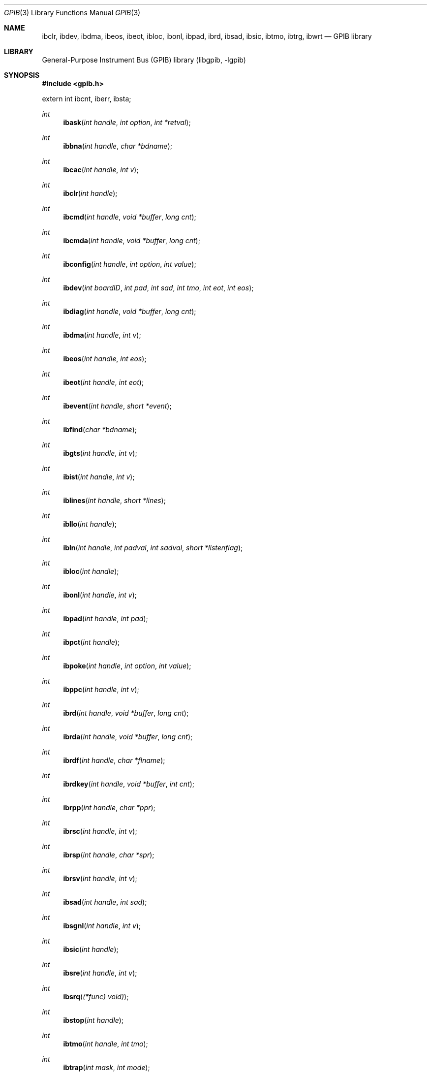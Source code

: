 .\" $MidnightBSD$
.\" Copyright (c) 2010, Joerg Wunsch
.\" All rights reserved.
.\"
.\" Redistribution and use in source and binary forms, with or without
.\" modification, are permitted provided that the following conditions
.\" are met:
.\" 1. Redistributions of source code must retain the above copyright
.\"    notice, this list of conditions and the following disclaimer.
.\" 2. Redistributions in binary form must reproduce the above copyright
.\"    notice, this list of conditions and the following disclaimer in the
.\"    documentation and/or other materials provided with the distribution.
.\"
.\" THIS SOFTWARE IS PROVIDED BY THE AUTHOR AND CONTRIBUTORS ``AS IS'' AND
.\" ANY EXPRESS OR IMPLIED WARRANTIES, INCLUDING, BUT NOT LIMITED TO, THE
.\" IMPLIED WARRANTIES OF MERCHANTABILITY AND FITNESS FOR A PARTICULAR PURPOSE
.\" ARE DISCLAIMED.  IN NO EVENT SHALL THE AUTHOR OR CONTRIBUTORS BE LIABLE
.\" FOR ANY DIRECT, INDIRECT, INCIDENTAL, SPECIAL, EXEMPLARY, OR CONSEQUENTIAL
.\" DAMAGES (INCLUDING, BUT NOT LIMITED TO, PROCUREMENT OF SUBSTITUTE GOODS
.\" OR SERVICES; LOSS OF USE, DATA, OR PROFITS; OR BUSINESS INTERRUPTION)
.\" HOWEVER CAUSED AND ON ANY THEORY OF LIABILITY, WHETHER IN CONTRACT, STRICT
.\" LIABILITY, OR TORT (INCLUDING NEGLIGENCE OR OTHERWISE) ARISING IN ANY WAY
.\" OUT OF THE USE OF THIS SOFTWARE, EVEN IF ADVISED OF THE POSSIBILITY OF
.\" SUCH DAMAGE.
.\"
.\" $FreeBSD: stable/10/lib/libgpib/gpib.3 236438 2012-06-02 08:47:26Z joel $
.\"
.Dd February 1, 2010
.Dt GPIB 3
.Os
.Sh NAME
.\" .Nm ibask ,
.\" .Nm ibbna ,
.\" .Nm ibcac ,
.Nm ibclr ,
.\" .Nm ibcmd ,
.\" .Nm ibcmda ,
.\" .Nm ibconfig ,
.Nm ibdev ,
.\" .Nm ibdiag ,
.Nm ibdma ,
.Nm ibeos ,
.Nm ibeot ,
.\" .Nm ibevent ,
.\" .Nm ibfind ,
.\" .Nm ibgts ,
.\" .Nm ibist ,
.\" .Nm iblines ,
.\" .Nm ibllo ,
.\" .Nm ibln ,
.Nm ibloc ,
.Nm ibonl ,
.Nm ibpad ,
.\" .Nm ibpct ,
.\" .Nm ibpoke ,
.\" .Nm ibppc ,
.Nm ibrd ,
.\" .Nm ibrda ,
.\" .Nm ibrdf ,
.\" .Nm ibrdkey ,
.\" .Nm ibrpp ,
.\" .Nm ibrsc ,
.\" .Nm ibrsp ,
.\" .Nm ibrsv ,
.Nm ibsad ,
.\" .Nm ibsgnl ,
.Nm ibsic ,
.\" .Nm ibsre ,
.\" .Nm ibsrq ,
.\" .Nm ibstop ,
.Nm ibtmo ,
.\" .Nm ibtrap ,
.Nm ibtrg ,
.\" .Nm ibwait ,
.Nm ibwrt
.\" .Nm ibwrta ,
.\" .Nm ibwrtf ,
.\" .Nm ibwrtkey ,
.\" .Nm ibxtrc
.Nd "GPIB library"
.Sh LIBRARY
.Lb libgpib
.Sh SYNOPSIS
.In gpib.h
.Pp
.Dv extern int ibcnt ,
.Dv iberr ,
.Dv ibsta ;
.Pp
.Ft int
.Fn ibask "int handle" "int option" "int *retval"
.Ft int
.Fn ibbna "int handle" "char *bdname"
.Ft int
.Fn ibcac "int handle" "int v"
.Ft int
.Fn ibclr "int handle"
.Ft int
.Fn ibcmd "int handle" "void *buffer" "long cnt"
.Ft int
.Fn ibcmda "int handle" "void *buffer" "long cnt"
.Ft int
.Fn ibconfig "int handle" "int option" "int value"
.Ft int
.Fn ibdev "int boardID" "int pad" "int sad" "int tmo" "int eot" "int eos"
.Ft int
.Fn ibdiag "int handle" "void *buffer" "long cnt"
.Ft int
.Fn ibdma "int handle" "int v"
.Ft int
.Fn ibeos "int handle" "int eos"
.Ft int
.Fn ibeot "int handle" "int eot"
.Ft int
.Fn ibevent "int handle" "short *event"
.Ft int
.Fn ibfind "char *bdname"
.Ft int
.Fn ibgts "int handle" "int v"
.Ft int
.Fn ibist "int handle" "int v"
.Ft int
.Fn iblines "int handle" "short *lines"
.Ft int
.Fn ibllo "int handle"
.Ft int
.Fn ibln "int handle" "int padval" "int sadval" "short *listenflag"
.Ft int
.Fn ibloc "int handle"
.Ft int
.Fn ibonl "int handle" "int v"
.Ft int
.Fn ibpad "int handle" "int pad"
.Ft int
.Fn ibpct "int handle"
.Ft int
.Fn ibpoke "int handle" "int option" "int value"
.Ft int
.Fn ibppc "int handle" "int v"
.Ft int
.Fn ibrd "int handle" "void *buffer" "long cnt"
.Ft int
.Fn ibrda "int handle" "void *buffer" "long cnt"
.Ft int
.Fn ibrdf "int handle" "char *flname"
.Ft int
.Fn ibrdkey "int handle" "void *buffer" "int cnt"
.Ft int
.Fn ibrpp "int handle" "char *ppr"
.Ft int
.Fn ibrsc "int handle" "int v"
.Ft int
.Fn ibrsp "int handle" "char *spr"
.Ft int
.Fn ibrsv "int handle" "int v"
.Ft int
.Fn ibsad "int handle" "int sad"
.Ft int
.Fn ibsgnl "int handle" "int v"
.Ft int
.Fn ibsic "int handle"
.Ft int
.Fn ibsre "int handle" "int v"
.Ft int
.Fn ibsrq "(*func) void)"
.Ft int
.Fn ibstop "int handle"
.Ft int
.Fn ibtmo "int handle" "int tmo"
.Ft int
.Fn ibtrap "int  mask" "int mode"
.Ft int
.Fn ibtrg "int handle"
.Ft int
.Fn ibwait "int handle" "int mask"
.Ft int
.Fn ibwrt "int handle" "const void *buffer" "long cnt"
.Ft int
.Fn ibwrta "int handle" "const void *buffer" "long cnt"
.Ft int
.Fn ibwrtf "int handle" "const char *flname"
.Ft int
.Fn ibwrtkey "int handle" "const void *buffer" "int cnt"
.Ft int
.Fn ibxtrc "int handle" "void *buffer" "long cnt"
.Sh DESCRIPTION
The
.Nm
library provides access to the
.Xr gpib 4
kernel devices.
.Ss Variable Description
The variable
.Dv ibcnt
contains the number of bytes transferred in the most recent call to
.Fn ibcmd ,
.Fn ibrd ,
or
.Fn ibwrt .
.Pp
The name
.Dv ibcntl
is an alias for
.Dv ibcnt ,
provided for backwards compatibility.
.Pp
The variable
.Dv iberr
provides an error code for the most recent library call.
The possible error codes are:
.Pp
.Bl -tag -width 6n -offset indent -compact
.It EDVR
System error
.It ECIC
Not Active Controller
.It ENOL
Nobody listening
.It EADR
Controller not addressed
.It EARG
Invalid argument
.It ESAC
Not System Controller
.It EABO
I/O Aborted/Time out
.It ENEB
No such controller
.It EOIP
Async I/O in progress
.It ECAP
No such capability
.It EFSO
File system error
.It EBUS
Command byte xfer error
.It ESTB
Serial poll status byte lost
.It ESRQ
SRQ line stuck
.It ETAB
Table problem
.El
.Pp
The variable
.Dv ibsta
contains the controller status.
This is an ORed status value, with the following individual bit names:
.Pp
.Bl -tag -width 6n -offset indent -compact
.It ERR
Error
.It TIMO
Timeout
.It END
EOI/EOS
.It SRQI
SRQ
.It RQS
Device requests service
.It SPOLL
Serial Poll
.It EVENT
Event occurred
.It CMPL
I/O complete
.It LOK
Lockout
.It REM
Remote
.It CIC
CIC
.It ATN
ATN
.It TACS
Talker
.It LACS
Listener
.It DTAS
Device trigger status
.It DCAS
Device clear state
.El
.Ss Function Description
The function
.Fn ibdev
is used to open the GPIB device, and establish the parameters to
communicate with a particular bus device. The device is selected
by its primary address
.Fa pad ,
a numerical value between 0 and 30, possibly additionally by its
secondary address
.Fa sad ,
a numerical value between 96 and 126, or 0 to not use secondary
addressing.
The
.Fa tmo
value specifies the timeout to use when communicating with the device.
This can be any of the constants
.Dv TNONE ,
.Dv T10us ,
.Dv T30us ,
.Dv T100us ,
.Dv T300us ,
.Dv T1ms ,
.Dv T3ms ,
.Dv T10ms ,
.Dv T30ms ,
.Dv T100ms ,
.Dv T300ms ,
.Dv T1s ,
.Dv T3s ,
.Dv T10s ,
.Dv T30s ,
.Dv T100s ,
.Dv T300s ,
or
.Dv T1000s .
The boolean parameter
.Fa eot
specifies whether the bus signal
.Li EOI
(end-or-identify) should be asserted when sending the last byte of a
message to the device.
Finally, the
.Fa eos
parameter determines whether any special character should be used to
identify the end of a device message when transferring messages on the
bus.
The lower 8 bits of
.Fa eos
are interpreted as an end-of-string character,
.Li EOS .
This character can be ORed with the following values:
.Pp
.Bl -tag -width 6n -compact -offset indent
.It Dv REOS
When receiving a message byte on the bus that matches the
.Li EOS
character, treat it as if the
.Li EOI
signal were asserted, and stop receiving.
.It Dv XEOS
When transmitting a message byte on the bus that matches the
.Li EOS
character, assert the
.Li EOI
bus signal by the same time, and stop sending.
.It Dv BIN
If set, include all 8 bits of the
.Li EOS
character in the comparison; if unset, compare only 7 bit ASCII
values.
.El
.Pp
Passing 0 as
.Fa eos
will turn off any special character treatment, allowing for a fully
8-bit transparent communications channel to the device.
.Pp
The function
.Fn ibfind
is meant to find the
.Em board index
of a board identified by the name
.Fa bdname .
.Em This function is currently not implemented.
.Pp
All remaining functions take the handle returned by calling
.Fn ibdev
as their first argument
.Fa handle .
.Pp
The function
.Fn ibask
is used to query configuration values that have been set with
.Fn ibconfig .
.Em This function is currently not implemented.
.Pp
The function
.Fn ibbna
is meant to change the access board for the given device to
a new one, named
.Fa bdname .
.Em This function is currently not implemented.
.Pp
The function
.Fn ibcac
is used to become the active controller on the bus, by asserting the
.Li ATN
signal line.
.Em This function is currently not implemented.
.Pp
The function
.Fn ibclr
is used to transmit a
.Em Selected Device Clear
command to the device.
.Pp
The function
.Fn ibcmd
is used to directly write
.Fa cnt
GPIB command bytes from a buffer starting at
.Fa buffer
to the device.
.Em This function is currently not implemented.
.Pp
The function
.Fn ibcmda
does the same as
.Fn ibcmd
except it operates asynchronously, so it returns to the caller
immediately.
.Em This function is currently not implemented.
.Pp
The function
.Fn ibconfig
is used to set certain configuration parameters.
.Em This function is currently not implemented.
.Pp
The function
.Fn ibdiag
is obsolete, and not implemented.
.Pp
The function
.Fn ibdma
is used to enable or disable DMA transfers.
Parameter
.Fa v
is a boolean parameter indicating DMA transfers are to be used.
Depending on the hardware and operating system configuration, DMA
transfers might not be available for a particular access board.
.Pp
The function
.Fn ibeos
configures the end-of-string character.
See
.Fn ibdev
for an explanation.
.Pp
The function
.Fn ibeot
configures the assertion of the
.Li EOI
signal line when transmitting the last byte of a message; see
.Fn ibdev
for an explanation.
.Pp
The function
.Fn ibevent
is used to obtain an event from the board's event queue.
.Em This function is currently not implemented.
.Pp
The function
.Fn ibgts
makes the current controller the standby controller, by deasserting
the
.Li ATN
signal line.
.Em This function is currently not implemented.
.Pp
The function
.Fn ibist
sets the individual status bits of the controller to the value
.Fa v .
.Em This function is currently not implemented.
.Pp
The function
.Fn iblines
returns the status of the control and handshake bus lines into the
area pointed to by
.Fa lines .
.Em This function is currently not implemented.
.Pp
The function
.Fn ibllo
is obsolete, and not implemented.
.Pp
The function
.Fn ibln
checks for a listener at the primary address
.Fa  padval
and the optional secondary address
.Fa sadval .
If a listener was found, the value pointed to by
.Fa listenflag
will be set to a non-zero value.
.Em This function is currently not implemented.
.Pp
The function
.Fn ibloc
turns the device into local mode.
.Pp
The function
.Fn ibonl
is used to close or reinitialize a device handle.
If parameter
.Fa v
is passed as zero, the handle will be closed, and cannot be used
again.
If it is passed as a non-zero value, all parameters of the handle
will be returned to their defaults;
.Em this functionality is currently unsupported.
.Pp
The function
.Fn ibpad
is used to change the primary address of the device being communicated
with to
.Fa pad .
See
.Fn ibdev
for an explanation.
.Pp
The function
.Fn ibpct
is used to make the device associated with the handle the
controller-in-charge.
.Em This function is currently not implemented.
.Pp
The function
.Fn ibpoke
is obsolete, and not implemented.
.Pp
The function
.Fn ibppc
is used to configure the parallel poll response to
.Fa v .
.Em This function is currently not implemented.
.Pp
The function
.Fn ibrd
is used to receive
.Fa cnt
bytes from the device, and store it to the address passed as
.Fa buffer .
.Pp
The function
.Fn ibrda
behaves similar to
.Fn ibrd
except it operates asynchronously, and returns immediately to the
caller.
.Em This function is currently not implemented.
.Pp
The function
.Fn ibrdf
read data from the device, and appends it to the file with the name
.Fa flname .
.Em This function is currently not implemented.
.Pp
The function
.Fn ibrdkey
is obsolete, and not implemented.
.Pp
The function
.Fn ibrpp
performs a parallel poll, and stores the result at the location
pointed to by
.Fa ppr .
.Em This function is currently not implemented.
.Pp
The function
.Fn ibrsc
makes the board specified by the handle the
.Em system controller
if the argument
.Fa v
is non-zero.
.Em This function is currently not implemented.
.Pp
The function
.Fn ibrsp
conducts a serial poll, and stores the result in the byte pointed
to by
.Fa spr .
.Em This function is currently not implemented.
.Pp
The function
.Fn ibrsv
sets the serial poll response of the board to
.Fa v ,
possibly requesting service from the controller if the SRQ bit (0x40)
is set.
.Em This function is currently not implemented.
.Pp
The function
.Fn ibsad
changes the secondary address of the device being communicated with to
.Fa sad .
See
.Fn ibdev
for an explanation.
.Pp
The function
.Fn ibsgnl
is obsolete, and not implemented.
.Pp
The function
.Fn ibsic
asserts the
.Em Interface Clear (IFC)
signal line on the bus for at least 100 microseconds.
This will make all devices attached to the bus to unlisten and untalk.
This function should only be executed on the system controller.
.Pp
The function
.Fn ibsre
asserts the
.Em Remote Enable (REN)
signal line on the bus if argument
.Fa v
is non-zero, or deasserts it otherwise.
.Em This function is currently not implemented.
.Pp
The function
.Fn ibsrq
is obsolete, and not implemented.
.Pp
The function
.Fn ibstop
stops or aborts any asynchronous I/O operation.
.Em This function is currently not implemented.
.Pp
The function
.Fn ibtmo
reconfigures the communication timeout.
See
.Fn ibdev
for an explanation.
.Pp
The function
.Fn ibtrap
is obsolete, and not implemented.
.Pp
The function
.Fn ibtrg
sends a
.Em Group Execute Trigger (GET)
command to the device.
.Pp
The function
.Fn ibwait
waits for a status condition as specified by
.Fa mask .
If
.Fa mask
is given as zero, it returns immediately.
.Em This function is currently not implemented.
.Pp
The function
.Fn ibwrt
is used to send
.Fa cnt
bytes to the device, starting at the address pointed to by
.Fa buffer .
.Pp
The function
.Fn ibwrta
performs the same operation as
.Fn ibwrt
in an asynchronous way, returning immediately to the caller.
.Em This function is currently not implemented.
.Pp
The function
.Fn ibwrtf
opens the file named by
.Fa flname ,
and sends its contents to the device.
.Em This function is currently not implemented.
.Pp
The function
.Fn ibwrtkey
is obsolete, and not implemented.
.Pp
The function
.Fn ibxtrc
is obsolete, and not implemented.
.Sh RETURN VALUES
The function
.Fn ibdev
returns a handle to be used for the remaining functions.
Upon failure, -1 is returned.
.Pp
All other functions return the value of the variable
.Dv ibsta .
.Sh DIAGNOSTICS
None.
.Sh COMPATIBILITY
The
.Nm
library tries to be compatible with the Linux GPIB library,
which in turn appears to be compatible with the GPIB library
shipped by National Instruments.
.Sh ERRORS
Errors in the functions above might set
.Dv errno
to one of these values:
.Bl -tag -width Er
.It Bq Er ENOENT
No such file or directory.
.It Bq Er EIO
Input/output error.
.It Bq Er ENXIO
Device not configured.
.It Bq Er E2BIG
Argument list too long.
.It Bq Er ENOMEM
Cannot allocate memory.
.It Bq Er EACCES
Permission denied.
.It Bq Er EFAULT
Bad address.
.It Bq Er EBUSY
Device busy.
.It Bq Er EINVAL
Invalid argument.
.It Bq Er ENFILE
Too many open files in system.
.It Bq Er EMFILE
Too many open files.
.It Bq Er EOPNOTSUPP
Operation not supported.
.El
.Sh SEE ALSO
.Xr gpib 4
.Sh HISTORY
The
.Nm
library was written by
.An Poul-Henning Kamp
and first appeared in
.Fx 5.4 .
.Sh AUTHORS
This manual page was written by
.An J\(:org Wunsch .
.Sh BUGS
Currently, the library can only handle a single
.Xr gpib 4
device with instance number 0.
.Pp
Many functions are currently not implemented, see above for details.
